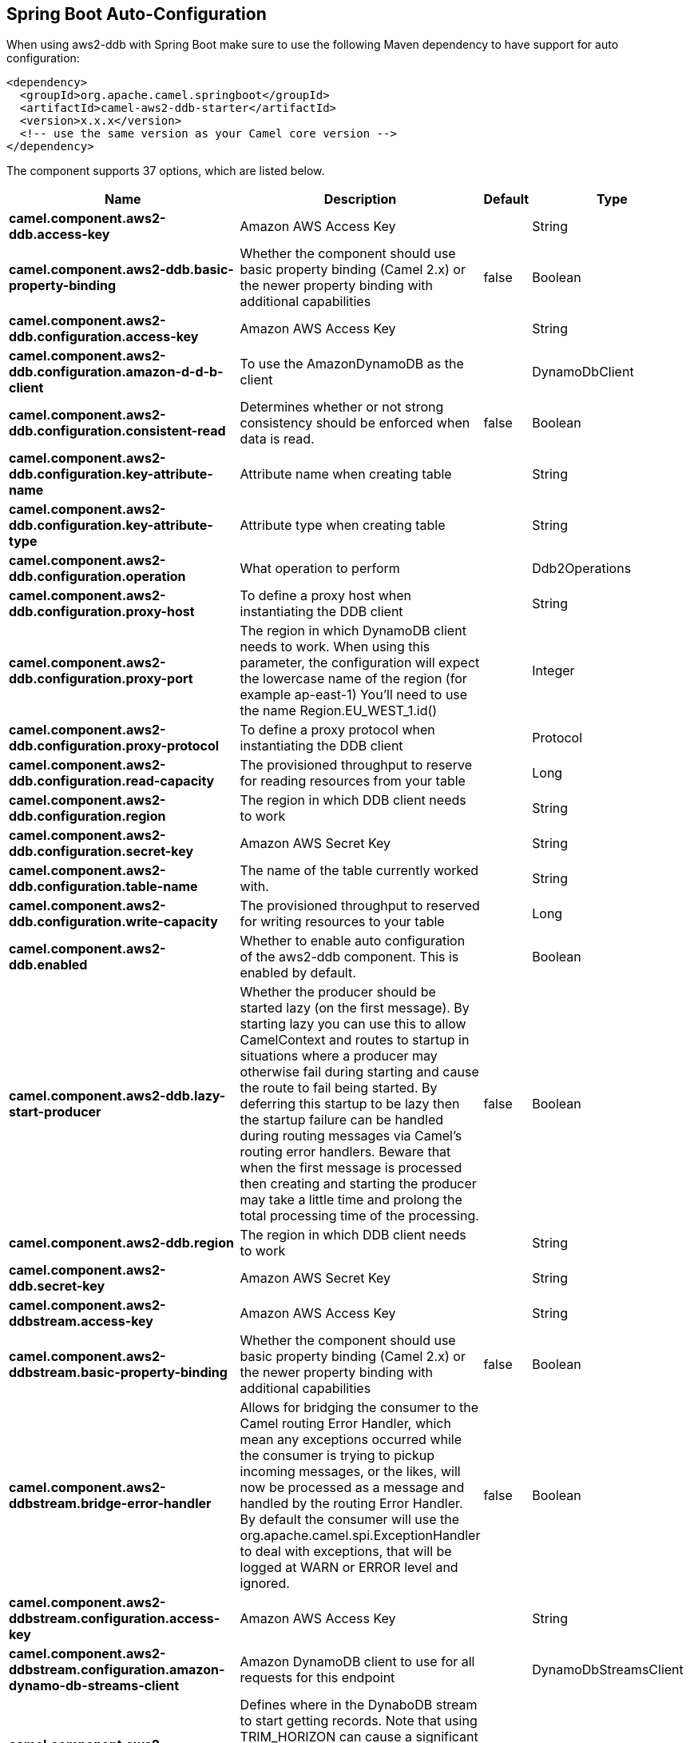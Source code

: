 :page-partial:

== Spring Boot Auto-Configuration

When using aws2-ddb with Spring Boot make sure to use the following Maven dependency to have support for auto configuration:

[source,xml]
----
<dependency>
  <groupId>org.apache.camel.springboot</groupId>
  <artifactId>camel-aws2-ddb-starter</artifactId>
  <version>x.x.x</version>
  <!-- use the same version as your Camel core version -->
</dependency>
----


The component supports 37 options, which are listed below.



[width="100%",cols="2,5,^1,2",options="header"]
|===
| Name | Description | Default | Type
| *camel.component.aws2-ddb.access-key* | Amazon AWS Access Key |  | String
| *camel.component.aws2-ddb.basic-property-binding* | Whether the component should use basic property binding (Camel 2.x) or the newer property binding with additional capabilities | false | Boolean
| *camel.component.aws2-ddb.configuration.access-key* | Amazon AWS Access Key |  | String
| *camel.component.aws2-ddb.configuration.amazon-d-d-b-client* | To use the AmazonDynamoDB as the client |  | DynamoDbClient
| *camel.component.aws2-ddb.configuration.consistent-read* | Determines whether or not strong consistency should be enforced when data is read. | false | Boolean
| *camel.component.aws2-ddb.configuration.key-attribute-name* | Attribute name when creating table |  | String
| *camel.component.aws2-ddb.configuration.key-attribute-type* | Attribute type when creating table |  | String
| *camel.component.aws2-ddb.configuration.operation* | What operation to perform |  | Ddb2Operations
| *camel.component.aws2-ddb.configuration.proxy-host* | To define a proxy host when instantiating the DDB client |  | String
| *camel.component.aws2-ddb.configuration.proxy-port* | The region in which DynamoDB client needs to work. When using this parameter, the configuration will expect the lowercase name of the region (for example ap-east-1) You'll need to use the name Region.EU_WEST_1.id() |  | Integer
| *camel.component.aws2-ddb.configuration.proxy-protocol* | To define a proxy protocol when instantiating the DDB client |  | Protocol
| *camel.component.aws2-ddb.configuration.read-capacity* | The provisioned throughput to reserve for reading resources from your table |  | Long
| *camel.component.aws2-ddb.configuration.region* | The region in which DDB client needs to work |  | String
| *camel.component.aws2-ddb.configuration.secret-key* | Amazon AWS Secret Key |  | String
| *camel.component.aws2-ddb.configuration.table-name* | The name of the table currently worked with. |  | String
| *camel.component.aws2-ddb.configuration.write-capacity* | The provisioned throughput to reserved for writing resources to your table |  | Long
| *camel.component.aws2-ddb.enabled* | Whether to enable auto configuration of the aws2-ddb component. This is enabled by default. |  | Boolean
| *camel.component.aws2-ddb.lazy-start-producer* | Whether the producer should be started lazy (on the first message). By starting lazy you can use this to allow CamelContext and routes to startup in situations where a producer may otherwise fail during starting and cause the route to fail being started. By deferring this startup to be lazy then the startup failure can be handled during routing messages via Camel's routing error handlers. Beware that when the first message is processed then creating and starting the producer may take a little time and prolong the total processing time of the processing. | false | Boolean
| *camel.component.aws2-ddb.region* | The region in which DDB client needs to work |  | String
| *camel.component.aws2-ddb.secret-key* | Amazon AWS Secret Key |  | String
| *camel.component.aws2-ddbstream.access-key* | Amazon AWS Access Key |  | String
| *camel.component.aws2-ddbstream.basic-property-binding* | Whether the component should use basic property binding (Camel 2.x) or the newer property binding with additional capabilities | false | Boolean
| *camel.component.aws2-ddbstream.bridge-error-handler* | Allows for bridging the consumer to the Camel routing Error Handler, which mean any exceptions occurred while the consumer is trying to pickup incoming messages, or the likes, will now be processed as a message and handled by the routing Error Handler. By default the consumer will use the org.apache.camel.spi.ExceptionHandler to deal with exceptions, that will be logged at WARN or ERROR level and ignored. | false | Boolean
| *camel.component.aws2-ddbstream.configuration.access-key* | Amazon AWS Access Key |  | String
| *camel.component.aws2-ddbstream.configuration.amazon-dynamo-db-streams-client* | Amazon DynamoDB client to use for all requests for this endpoint |  | DynamoDbStreamsClient
| *camel.component.aws2-ddbstream.configuration.iterator-type* | Defines where in the DynaboDB stream to start getting records. Note that using TRIM_HORIZON can cause a significant delay before the stream has caught up to real-time. if {AT,AFTER}_SEQUENCE_NUMBER are used, then a sequenceNumberProvider MUST be supplied. |  | ShardIteratorType
| *camel.component.aws2-ddbstream.configuration.max-results-per-request* | Maximum number of records that will be fetched in each poll |  | Integer
| *camel.component.aws2-ddbstream.configuration.proxy-host* | To define a proxy host when instantiating the DDBStreams client |  | String
| *camel.component.aws2-ddbstream.configuration.proxy-port* | To define a proxy port when instantiating the DDBStreams client |  | Integer
| *camel.component.aws2-ddbstream.configuration.proxy-protocol* | To define a proxy protocol when instantiating the DDBStreams client |  | Protocol
| *camel.component.aws2-ddbstream.configuration.region* | The region in which DDBStreams client needs to work |  | String
| *camel.component.aws2-ddbstream.configuration.secret-key* | Amazon AWS Secret Key |  | String
| *camel.component.aws2-ddbstream.configuration.sequence-number-provider* | Provider for the sequence number when using one of the two ShardIteratorType.{AT,AFTER}_SEQUENCE_NUMBER iterator types. Can be a registry reference or a literal sequence number. |  | SequenceNumberProvider
| *camel.component.aws2-ddbstream.configuration.table-name* | Name of the dynamodb table |  | String
| *camel.component.aws2-ddbstream.enabled* | Whether to enable auto configuration of the aws2-ddbstream component. This is enabled by default. |  | Boolean
| *camel.component.aws2-ddbstream.region* | Amazon AWS Region |  | String
| *camel.component.aws2-ddbstream.secret-key* | Amazon AWS Secret Key |  | String
|===

